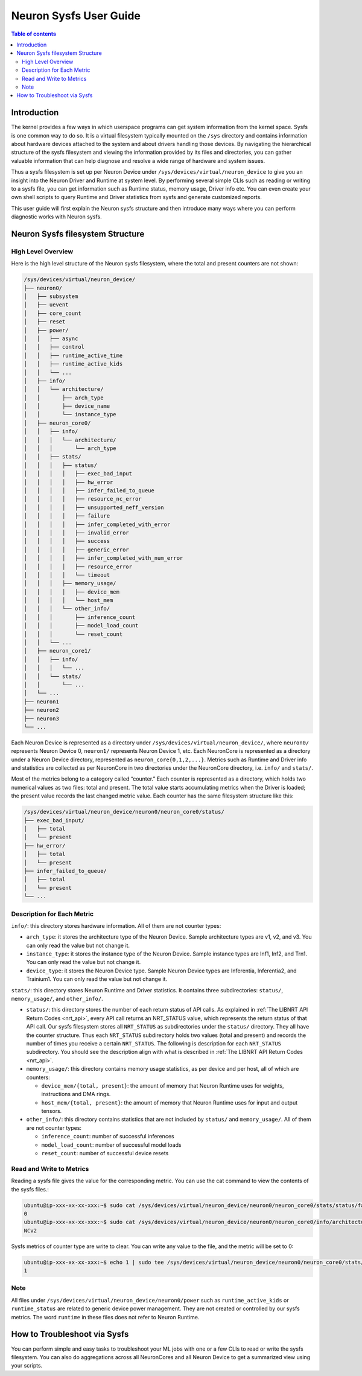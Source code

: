 .. _neuron-sysfs-ug:

Neuron Sysfs User Guide
=======================

.. contents:: Table of contents
    :local:
    :depth: 3

Introduction
------------
The kernel provides a few ways in which userspace programs can get system information from the kernel space. Sysfs is one common way to do so. It is a virtual filesystem typically mounted on the ``/sys`` directory and contains information about hardware devices attached to the system and about drivers handling those devices. By navigating the hierarchical structure of the sysfs filesystem and viewing the information provided by its files and directories, you can gather valuable information that can help diagnose and resolve a wide range of hardware and system issues.

Thus a sysfs filesystem is set up per Neuron Device under ``/sys/devices/virtual/neuron_device`` to give you an insight into the Neuron Driver and Runtime at system level. By performing several simple CLIs such as reading or writing to a sysfs file, you can get information such as Runtime status, memory usage, Driver info etc. You can even create your own shell scripts to query Runtime and Driver statistics from sysfs and generate customized reports.

This user guide will first explain the Neuron sysfs structure and then introduce many ways where you can perform diagnostic works with Neuron sysfs.


Neuron Sysfs filesystem Structure
---------------------------------
High Level Overview
^^^^^^^^^^^^^^^^^^^

Here is the high level structure of the Neuron sysfs filesystem, where the total and present counters are not shown:

.. code-block:: bash

  /sys/devices/virtual/neuron_device/
  ├── neuron0/
  │   ├── subsystem
  │   ├── uevent
  │   ├── core_count
  │   ├── reset
  │   ├── power/
  │   │   ├── async
  │   │   ├── control
  │   │   ├── runtime_active_time
  │   │   ├── runtime_active_kids
  │   │   └── ...
  │   ├── info/
  │   │   └── architecture/
  │   │       ├── arch_type
  │   │       ├── device_name
  │   │       └── instance_type
  │   ├── neuron_core0/
  │   │   ├── info/
  │   │   │   └── architecture/
  │   │   │       └── arch_type
  │   │   ├── stats/
  │   │   │   ├── status/
  │   │   │   │   ├── exec_bad_input
  │   │   │   │   ├── hw_error
  │   │   │   │   ├── infer_failed_to_queue
  │   │   │   │   ├── resource_nc_error
  │   │   │   │   ├── unsupported_neff_version
  │   │   │   │   ├── failure
  │   │   │   │   ├── infer_completed_with_error
  │   │   │   │   ├── invalid_error
  │   │   │   │   ├── success
  │   │   │   │   ├── generic_error
  │   │   │   │   ├── infer_completed_with_num_error
  │   │   │   │   ├── resource_error
  │   │   │   │   └── timeout
  │   │   │   ├── memory_usage/
  │   │   │   │   ├── device_mem
  │   │   │   │   └── host_mem
  │   │   │   └── other_info/
  │   │   │       ├── inference_count
  │   │   │       ├── model_load_count
  │   │   │       └── reset_count
  │   │   └── ...
  │   ├── neuron_core1/
  │   │   ├── info/
  │   │   │   └── ...
  │   │   └── stats/
  │   │       └── ...
  │   └── ...
  ├── neuron1
  ├── neuron2
  ├── neuron3
  └── ...

Each Neuron Device is represented as a directory under ``/sys/devices/virtual/neuron_device/``, where ``neuron0/`` represents Neuron Device 0, ``neuron1/`` represents Neuron Device 1, etc. Each NeuronCore is represented as a directory under a Neuron Device directory, represented as ``neuron_core{0,1,2,...}``. Metrics such as Runtime and Driver info and statistics are collected as per NeuronCore in two directories under the NeuronCore directory, i.e. ``info/`` and ``stats/``.

Most of the metrics belong to a category called “counter.” Each counter is represented as a directory, which holds two numerical values as two files: total and present. The total value starts accumulating metrics when the Driver is loaded; the present value records the last changed metric value. Each counter has the same filesystem structure like this:

.. code-block:: dash

    /sys/devices/virtual/neuron_device/neuron0/neuron_core0/status/
    ├── exec_bad_input/
    │   ├── total
    │   └── present
    ├── hw_error/
    │   ├── total
    │   └── present
    ├── infer_failed_to_queue/
    │   ├── total
    │   └── present
    └── ...



Description for Each Metric
^^^^^^^^^^^^^^^^^^^^^^^^^^^

``info/``: this directory stores hardware information. All of them are not counter types:

* ``arch_type``: it stores the architecture type of the Neuron Device. Sample architecture types are v1, v2, and v3. You can only read the value but not change it.
* ``instance_type``: it stores the instance type of the Neuron Device. Sample instance types are Inf1, Inf2, and Trn1. You can only read the value but not change it.
* ``device_type``: it stores the Neuron Device type. Sample Neuron Device types are Inferentia, Inferentia2, and Trainium1. You can only read the value but not change it.


``stats/``: this directory stores Neuron Runtime and Driver statistics. It contains three subdirectories: ``status/``, ``memory_usage/``, and ``other_info/``.

* ``status/``: this directory stores the number of each return status of API calls. As explained in :ref:`The LIBNRT API Return Codes <nrt_api>`, every API call returns an NRT_STATUS value, which represents the return status of that API call. Our sysfs filesystem stores all ``NRT_STATUS`` as subdirectories under the ``status/`` directory. They all have the counter structure. Thus each ``NRT_STATUS`` subdirectory holds two values (total and present) and records the number of times you receive a certain ``NRT_STATUS``. The following is description for each ``NRT_STATUS`` subdirectory. You should see the description align with what is described in :ref:`The LIBNRT API Return Codes <nrt_api>`.

* ``memory_usage/``: this directory contains memory usage statistics, as per device and per host, all of which are counters:

  * ``device_mem/{total, present}``: the amount of memory that Neuron Runtime uses for weights, instructions and DMA rings.
  * ``host_mem/{total, present}``: the amount of memory that Neuron Runtime uses for input and output tensors.

* ``other_info/``: this directory contains statistics that are not included by ``status/`` and ``memory_usage/``. All of them are not counter types:

  * ``inference_count``: number of successful inferences
  * ``model_load_count``:  number of successful model loads
  * ``reset_count``: number of successful device resets


Read and Write to Metrics
^^^^^^^^^^^^^^^^^^^^^^^^^

Reading a sysfs file gives the value for the corresponding metric. You can use the cat command to view the contents of the sysfs files.: 

.. code-block:: bash

  ubuntu@ip-xxx-xx-xx-xxx:~$ sudo cat /sys/devices/virtual/neuron_device/neuron0/neuron_core0/stats/status/failure/total 
  0
  ubuntu@ip-xxx-xx-xx-xxx:~$ sudo cat /sys/devices/virtual/neuron_device/neuron0/neuron_core0/info/architecture/arch_type 
  NCv2

Sysfs metrics of counter type are write to clear. You can write any value to the file, and the metric will be set to 0:

.. code-block:: bash

  ubuntu@ip-xxx-xx-xx-xxx:~$ echo 1 | sudo tee /sys/devices/virtual/neuron_device/neuron0/neuron_core0/stats/status/failure/total 
  1

Note
^^^^

All files under ``/sys/devices/virtual/neuron_device/neuron0/power`` such as ``runtime_active_kids`` or ``runtime_status`` are related to generic device power management. They are not created or controlled by our sysfs metrics. The word ``runtime`` in these files does not refer to Neuron Runtime.


How to Troubleshoot via Sysfs
-----------------------------
You can perform simple and easy tasks to troubleshoot your ML jobs with one or a few CLIs to read or write the sysfs filesystem.
You can also do aggregations across all NeuronCores and all Neuron Device to get a summarized view using your scripts. 

